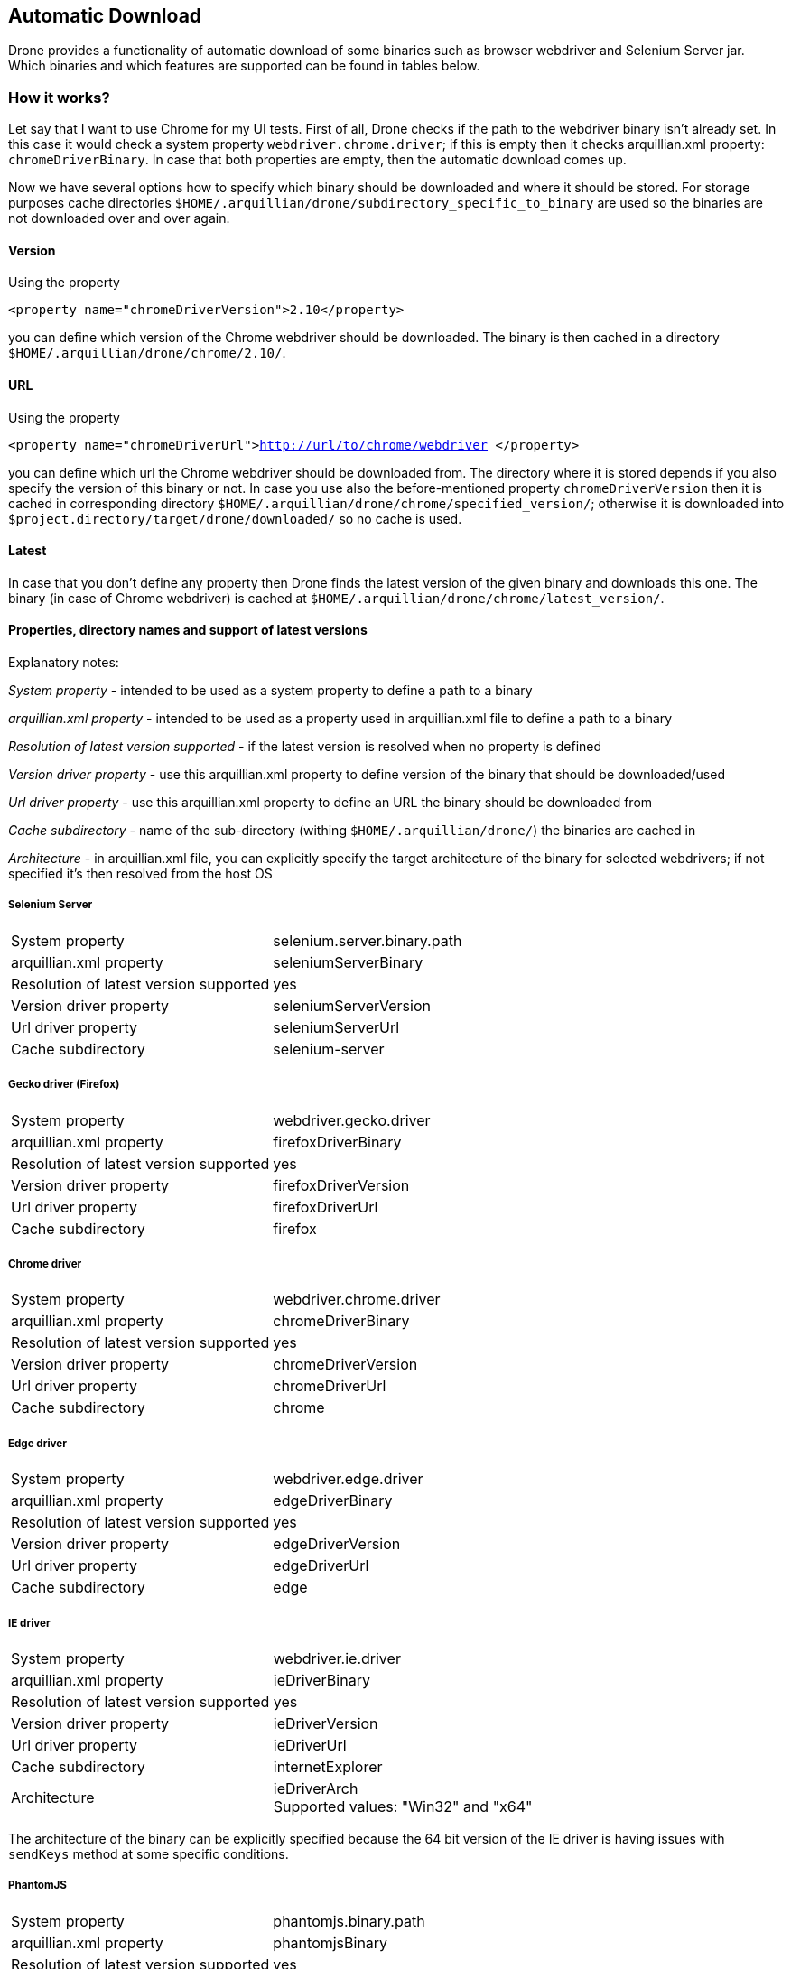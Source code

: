 ifdef::env-github,env-browser[]
:tip-caption: :bulb:
:note-caption: :information_source:
:important-caption: :heavy_exclamation_mark:
:caution-caption: :fire:
:warning-caption: :warning:
:outfilesuffix: .adoc
endif::[]

== Automatic Download
Drone provides a functionality of automatic download of some binaries such as browser webdriver and Selenium Server jar. Which binaries and which features are supported can be found in tables below.

=== How it works?

Let say that I want to use Chrome for my UI tests. First of all, Drone checks if the path to the webdriver binary isn't already set. In this case it would check a system property `webdriver.chrome.driver`; if this is empty then it checks arquillian.xml property: `chromeDriverBinary`. In case that both properties are empty, then the automatic download comes up.

Now we have several options how to specify which binary should be downloaded and where it should be stored. For storage purposes cache directories `$HOME/.arquillian/drone/subdirectory_specific_to_binary` are used so the binaries are not downloaded over and over again.

==== Version
Using the property

`<property name="chromeDriverVersion">2.10</property>`

you can define which version of the Chrome webdriver should be downloaded. The binary is then cached in a directory `$HOME/.arquillian/drone/chrome/2.10/`.

==== URL
Using the property

`<property name="chromeDriverUrl">http://url/to/chrome/webdriver </property>`

you can define which url the Chrome webdriver should be downloaded from. The directory where it is stored depends if you also specify the version of this binary or not. In case you use also the before-mentioned property `chromeDriverVersion` then it is cached in corresponding directory `$HOME/.arquillian/drone/chrome/specified_version/`; otherwise it is downloaded into `$project.directory/target/drone/downloaded/` so no cache is used.

==== Latest
In case that you don't define any property then Drone finds the latest version of the given binary and downloads this one. The binary (in case of Chrome webdriver) is cached at `$HOME/.arquillian/drone/chrome/latest_version/`.


==== Properties, directory names and support of latest versions

Explanatory notes:

_System property_ - intended to be used as a system property to define a path to a binary

_arquillian.xml property_ - intended to be used as a property used in arquillian.xml file to define a path to a binary

_Resolution of latest version supported_ - if the latest version is resolved when no property is defined

_Version driver property_ - use this arquillian.xml property to define version of the binary that should be downloaded/used

_Url driver property_ - use this arquillian.xml property to define an URL the binary should be downloaded from

_Cache subdirectory_ - name of the sub-directory (withing `$HOME/.arquillian/drone/`) the binaries are cached in

_Architecture_ - in arquillian.xml file, you can explicitly specify the target architecture of the binary for selected webdrivers; if not specified it's then resolved from the host OS

===== Selenium Server
|===

|System property |selenium.server.binary.path

|arquillian.xml property
|seleniumServerBinary

|Resolution of latest version supported
|yes

|Version driver property
|seleniumServerVersion

|Url driver property
|seleniumServerUrl

|Cache subdirectory
|selenium-server
|===

===== Gecko driver (Firefox)
|===

|System property |webdriver.gecko.driver

|arquillian.xml property
|firefoxDriverBinary

|Resolution of latest version supported
|yes

|Version driver property
|firefoxDriverVersion

|Url driver property
|firefoxDriverUrl

|Cache subdirectory
|firefox
|===


===== Chrome driver
|===

|System property |webdriver.chrome.driver

|arquillian.xml property
|chromeDriverBinary

|Resolution of latest version supported
|yes

|Version driver property
|chromeDriverVersion

|Url driver property
|chromeDriverUrl

|Cache subdirectory
|chrome
|===


===== Edge driver
|===

|System property |webdriver.edge.driver

|arquillian.xml property
|edgeDriverBinary

|Resolution of latest version supported
|yes

|Version driver property
|edgeDriverVersion

|Url driver property
|edgeDriverUrl

|Cache subdirectory
|edge
|===


===== IE driver
|===

|System property |webdriver.ie.driver

|arquillian.xml property
|ieDriverBinary

|Resolution of latest version supported
|yes

|Version driver property
|ieDriverVersion

|Url driver property
|ieDriverUrl

|Cache subdirectory
|internetExplorer

|Architecture
|ieDriverArch +
Supported values: "Win32" and "x64"
|===

The architecture of the binary can be explicitly specified because the 64 bit version of the IE driver is having issues with `sendKeys` method at some specific conditions.

===== PhantomJS
|===

|System property |phantomjs.binary.path

|arquillian.xml property
|phantomjsBinary

|Resolution of latest version supported
|yes

|Version driver property
|phantomjsBinaryVersion

|Url driver property
|phantomjsBinaryUrl

|Cache subdirectory
|phantomjs
|===


===== Opera driver
|===

|System property |webdriver.opera.driver

|arquillian.xml property
|operaDriverBinary

|Resolution of latest version supported
|no

|Version driver property
|operaDriverVersion (only in combination with url)

|Url driver property
|operaDriverUrl

|Cache subdirectory
|opera
|===


===== Safari driver
|===

|System property |-

|arquillian.xml property
|-

|Resolution of latest version supported
|no

|Version driver property
|-

|Url driver property
|no

|Cache subdirectory
|-
|===


[NOTE]
====
*We are not supporting `Automatic downloading for safari` & `Download webdriver from a specific URL`
due to following reasons:*

* *Automatic Downloading for Safari:* +
Starting with Safari 10 on OS X El Capitan and macOS Sierra, Safari comes bundled with a new driver
implementation that’s maintained by the Web Developer Experience team at Apple.
Safari’s driver is launchable via the /usr/bin/safaridriver executable, and most client libraries
provided by Selenium will automatically launch the driver this way without further configuration.
https://webkit.org/blog/6900/webdriver-support-in-safari-10/[Safari-10]
* *Download Webdriver from a specific URL:* +
Starting with Selenium 2.48.0, you must manually install the SafariDriver browser extension.
Refer getting started section from https://github.com/SeleniumHQ/selenium/wiki/SafariDriver[SafariDiver]
====

==== GitHub rate limit

In case of downloading webdrivers from GitHub, you may reach rate limit for unauthenticated requests (60 per hour). To avoid this, there has been implemented GitHub release caching functionality that caches GitHub responses based on the last modification date from the returned response header.

===== Authenticated requests

In some cases (larger CI matrix jobs) this response caching doesn't have to suffice. To use authenticated requests (where the rate limit is much higher) you need to specify your GitHub username and secret token in your arquillian.xml file:

[source,xml]
----
<property name="githubUsername">username</property>
<property name="githubToken">secretToken</property>
----

=== Activate / Deactivate

The automatic download functionality is activated by default; if you want to set it off use the property:

`<property name="downloadBinaries">false</property>`

and no binary will be downloaded.


=== Selenium Server

Apart from the fact that the Selenium Server binary is automatically downloaded, in the case of @RemoteWebDriver@ it is also automatically started with the correct parameters (path to the webdriver that should be used).

So, if you use `RemoteWebDriver` Drone checks the address specified using property `remoteAddress` in arquillian.xml file (default is: `http://localhost:4444/wd/hub`) and if the address is not accessible (there isn't running anything) then it automatically starts selenium server instance on the given address.

For example I'd like to use `RemoteWebDriver` with the browser Firefox and without specifying any custom remote address, then the Selenium Server would be started using command:

`java -Dwebdriver.gecko.driver=target/.../geckodriver -jar target/.../selenium-server-standalone-3.7.1.jar -port 4444`

In case you would like to add some additional selenium server arguments to the command, you can use parameter `seleniumServerArgs` in your arquillian.xml file.
For example, if you used these properties:

[source,xml]
----
<property name="seleniumServerArgs">-debug true -role node -browserTimeout 1000</property>
<property name="browser">firefox</property>
----

then the command used for starting Selenium Server instance would look like:

`java -Dwebdriver.gecko.driver=target/.../geckodriver -jar target/.../selenium-server-standalone-3.7.1.jar -port 4444 -debug true -role node -browserTimeout 1000`


